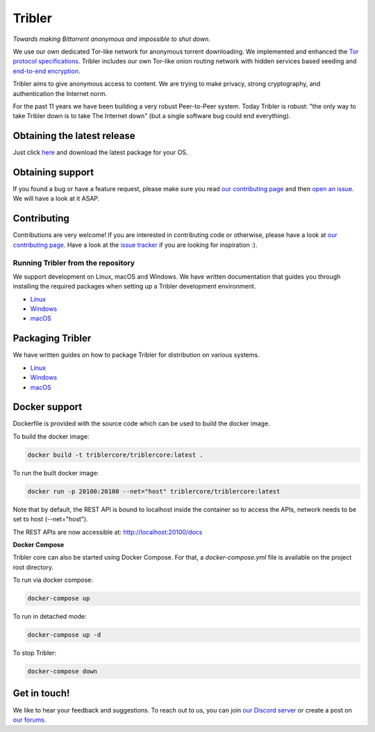 *******
Tribler
*******
|Pytest| |docs| |Codacy| |Coverage| |contributors| |pr_closed| |issues_closed|

|python_3_8| |python_3_9|

|downloads_7_0| |downloads_7_1| |downloads_7_2| |downloads_7_3| |downloads_7_4|
|downloads_7_5| |downloads_7_6| |downloads_7_7| |downloads_7_8| |downloads_7_9|
|downloads_7_10| |downloads_7_11| |downloads_7_12| |downloads_7_13|

|doi| |openhub| |discord|

*Towards making Bittorrent anonymous and impossible to shut down.*

We use our own dedicated Tor-like network for anonymous torrent downloading.
We implemented and enhanced the `Tor protocol specifications <https://github.com/Tribler/tribler/wiki/Anonymous-Downloading-and-Streaming-specifications>`_.
Tribler includes our own Tor-like onion routing network with hidden services based
seeding and `end-to-end encryption <https://github.com/Tribler/tribler/wiki/Anonymous-Downloading-and-Streaming-specifications>`_.

Tribler aims to give anonymous access to content. We are trying to make privacy, strong cryptography, and authentication the Internet norm.

For the past 11 years we have been building a very robust Peer-to-Peer system.
Today Tribler is robust: "the only way to take Tribler down is to take The Internet down" (but a single software bug could end everything).

Obtaining the latest release
============================

Just click `here <https://github.com/Tribler/tribler/releases/latest>`__ and download the latest package for your OS.

Obtaining support
=================

If you found a bug or have a feature request, please make sure you read `our contributing page <http://tribler.readthedocs.io/en/latest/contributing.html>`_ and then `open an issue <https://github.com/Tribler/tribler/issues/new>`_. We will have a look at it ASAP.

Contributing
============

Contributions are very welcome!
If you are interested in contributing code or otherwise, please have a look at `our contributing page <http://tribler.readthedocs.io/en/latest/contributing.html>`_.
Have a look at the `issue tracker <https://github.com/Tribler/tribler/issues>`_ if you are looking for inspiration :).


Running Tribler from the repository
###################################

We support development on Linux, macOS and Windows. We have written
documentation that guides you through installing the required packages when
setting up a Tribler development environment.

* `Linux <http://tribler.readthedocs.io/en/latest/development/development_on_linux.html>`__
* `Windows <http://tribler.readthedocs.io/en/latest/development/development_on_windows.html>`__
* `macOS <http://tribler.readthedocs.io/en/latest/development/development_on_osx.html>`__



Packaging Tribler
=================

We have written guides on how to package Tribler for distribution on various systems.

* `Linux <http://tribler.readthedocs.io/en/latest/building/building.html>`__
* `Windows <http://tribler.readthedocs.io/en/latest/building/building_on_windows.html>`__
* `macOS <http://tribler.readthedocs.io/en/latest/building/building_on_osx.html>`__


Docker support
=================

Dockerfile is provided with the source code which can be used to build the docker image.

To build the docker image:

.. code-block:: bash

    docker build -t triblercore/triblercore:latest .


To run the built docker image:

.. code-block:: bash

    docker run -p 20100:20100 --net="host" triblercore/triblercore:latest

Note that by default, the REST API is bound to localhost inside the container so to
access the APIs, network needs to be set to host (--net="host").

The REST APIs are now accessible at: http://localhost:20100/docs


**Docker Compose**

Tribler core can also be started using Docker Compose. For that, a `docker-compose.yml` file is available
on the project root directory.

To run via docker compose:

.. code-block:: bash

    docker-compose up


To run in detached mode:

.. code-block:: bash

    docker-compose up -d


To stop Tribler:

.. code-block:: bash

    docker-compose down


Get in touch!
=============

We like to hear your feedback and suggestions. To reach out to us, you can join `our Discord server <https://discord.gg/UpPUcVGESe>`_ or create a post on `our forums <https://forum.tribler.org>`_.


.. |jenkins_build| image:: http://jenkins-ci.tribler.org/job/Test_tribler_main/badge/icon
    :target: http://jenkins-ci.tribler.org/job/Test_tribler_main/
    :alt: Build status on Jenkins

.. |pr_closed| image:: https://img.shields.io/github/issues-pr-closed/tribler/tribler.svg?style=flat
    :target: https://github.com/Tribler/tribler/pulls
    :alt: Pull Requests

.. |issues_closed| image:: https://img.shields.io/github/issues-closed/tribler/tribler.svg?style=flat
    :target: https://github.com/Tribler/tribler/issues
    :alt: Issues

.. |openhub| image:: https://www.openhub.net/p/tribler/widgets/project_thin_badge.gif?style=flat
    :target: https://www.openhub.net/p/tribler

.. |downloads_7_0| image:: https://img.shields.io/github/downloads/tribler/tribler/v7.0.2/total.svg?style=flat
    :target: https://github.com/Tribler/tribler/releases
    :alt: Downloads(7.0.2)

.. |downloads_7_1| image:: https://img.shields.io/github/downloads/tribler/tribler/v7.1.3/total.svg?style=flat
    :target: https://github.com/Tribler/tribler/releases
    :alt: Downloads(7.1.3)

.. |downloads_7_2| image:: https://img.shields.io/github/downloads/tribler/tribler/v7.2.2/total.svg?style=flat
    :target: https://github.com/Tribler/tribler/releases
    :alt: Downloads(7.2.2)

.. |downloads_7_3| image:: https://img.shields.io/github/downloads/tribler/tribler/v7.3.2/total.svg?style=flat
    :target: https://github.com/Tribler/tribler/releases
    :alt: Downloads(7.3.2)

.. |downloads_7_4| image:: https://img.shields.io/github/downloads/tribler/tribler/v7.4.1/total.svg?style=flat
     :target: https://github.com/Tribler/tribler/releases
     :alt: Downloads(7.4.1)

.. |downloads_7_5| image:: https://img.shields.io/github/downloads/tribler/tribler/v7.5.1/total.svg?style=flat
     :target: https://github.com/Tribler/tribler/releases
     :alt: Downloads(7.5.1)

.. |downloads_7_6| image:: https://img.shields.io/github/downloads/tribler/tribler/v7.6.1/total.svg?style=flat
     :target: https://github.com/Tribler/tribler/releases
     :alt: Downloads(7.6.1)

.. |downloads_7_7| image:: https://img.shields.io/github/downloads/tribler/tribler/v7.7.0/total.svg?style=flat
     :target: https://github.com/Tribler/tribler/releases
     :alt: Downloads(7.7.0)

.. |downloads_7_8| image:: https://img.shields.io/github/downloads/tribler/tribler/v7.8.0/total.svg?style=flat
     :target: https://github.com/Tribler/tribler/releases
     :alt: Downloads(7.8.0)

.. |downloads_7_9| image:: https://img.shields.io/github/downloads/tribler/tribler/v7.9.0/total.svg?style=flat
     :target: https://github.com/Tribler/tribler/releases
     :alt: Downloads(7.9.0)

.. |downloads_7_10| image:: https://img.shields.io/github/downloads/tribler/tribler/v7.10.0/total.svg?style=flat
     :target: https://github.com/Tribler/tribler/releases
     :alt: Downloads(7.10.0)

.. |downloads_7_11| image:: https://img.shields.io/github/downloads/tribler/tribler/v7.11.0/total.svg?style=flat
     :target: https://github.com/Tribler/tribler/releases
     :alt: Downloads(7.11.0)

.. |downloads_7_12| image:: https://img.shields.io/github/downloads/tribler/tribler/v7.12.1/total.svg?style=flat
     :target: https://github.com/Tribler/tribler/releases
     :alt: Downloads(7.12.1)

.. |downloads_7_13| image:: https://img.shields.io/github/downloads/tribler/tribler/v7.13.0/total.svg?style=flat
     :target: https://github.com/Tribler/tribler/releases
     :alt: Downloads(7.13.0)

.. |contributors| image:: https://img.shields.io/github/contributors/tribler/tribler.svg?style=flat
    :target: https://github.com/Tribler/tribler/graphs/contributors
    :alt: Contributors
    
.. |doi| image:: https://zenodo.org/badge/8411137.svg
    :target: https://zenodo.org/badge/latestdoi/8411137
    :alt: DOI number

.. |docs| image:: https://readthedocs.org/projects/tribler/badge/?version=latest
    :target: https://tribler.readthedocs.io/en/latest/?badge=latest
    :alt: Documentation Status

.. |discord| image:: https://img.shields.io/badge/discord-join%20chat-blue.svg
    :target: https://discord.gg/UpPUcVGESe
    :alt: Join Discord chat

.. |python_3_8| image:: https://img.shields.io/badge/python-3.8-blue.svg
    :target: https://www.python.org/

.. |python_3_9| image:: https://img.shields.io/badge/python-3.9-blue.svg
    :target: https://www.python.org/

.. |Pytest| image:: https://github.com/Tribler/tribler/actions/workflows/pytest.yml/badge.svg?branch=main
    :target: https://github.com/Tribler

.. |Codacy| image:: https://app.codacy.com/project/badge/Grade/35785b4de0b84724bffdd2598eea3276
   :target: https://www.codacy.com/gh/Tribler/tribler/dashboard?utm_source=github.com&amp;utm_medium=referral&amp;utm_content=Tribler/tribler&amp;utm_campaign=Badge_Grade

.. |Coverage| image:: https://app.codacy.com/project/badge/Coverage/35785b4de0b84724bffdd2598eea3276
   :target: https://www.codacy.com/gh/Tribler/tribler/dashboard?utm_source=github.com&amp;utm_medium=referral&amp;utm_content=Tribler/tribler&amp;utm_campaign=Badge_Coverage
